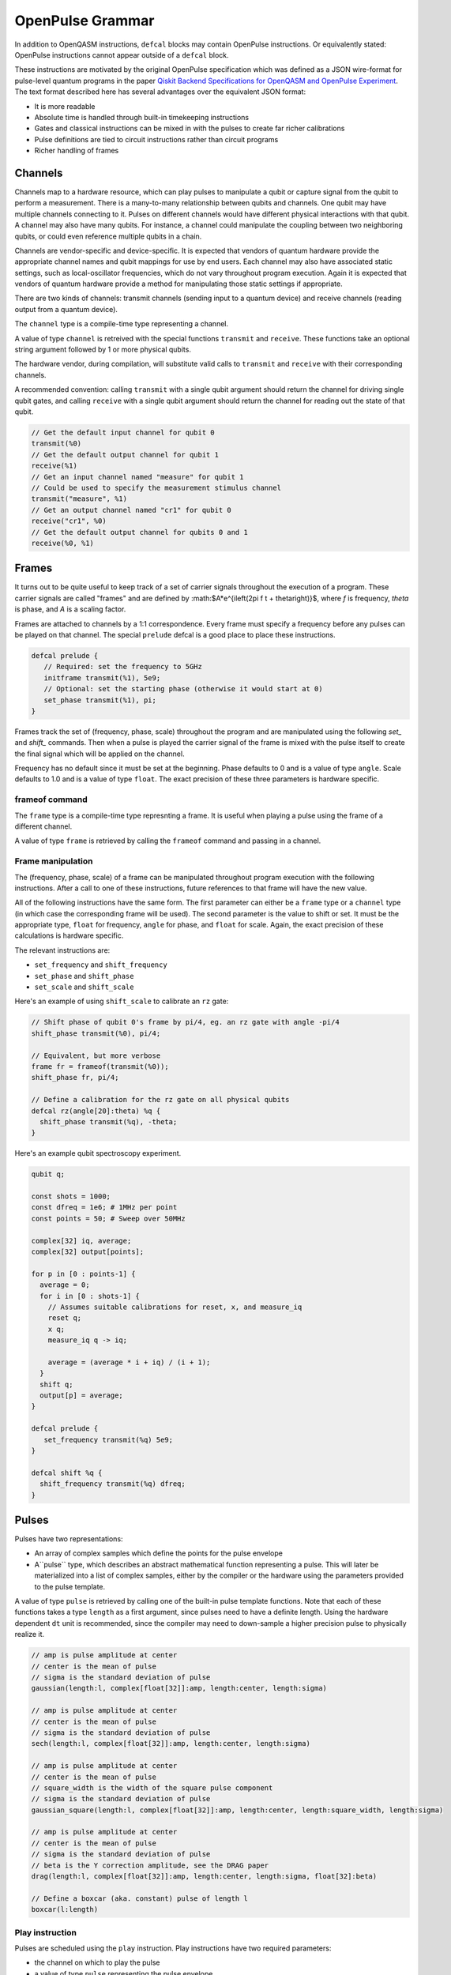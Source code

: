 OpenPulse Grammar
=================

In addition to OpenQASM instructions, ``defcal`` blocks may contain OpenPulse 
instructions. Or equivalently stated: OpenPulse instructions cannot appear
outside of a ``defcal`` block.

These instructions are motivated by the original OpenPulse specification which
was defined as a JSON wire-format for pulse-level quantum programs in the paper
`Qiskit Backend Specifications for OpenQASM and OpenPulse Experiment <https://arxiv.org/abs/1809.03452>`_. 
The text format described here has several advantages over the equivalent JSON 
format:

- It is more readable
- Absolute time is handled through built-in timekeeping instructions
- Gates and classical instructions can be mixed in with the pulses to create far richer calibrations
- Pulse definitions are tied to circuit instructions rather than circuit programs
- Richer handling of frames

Channels
--------

Channels map to a hardware resource, which can play pulses to manipulate a qubit
or capture signal from the qubit to perform a measurement. There is a many-to-many
relationship between qubits and channels. One qubit may have multiple channels
connecting to it. Pulses on different channels would have different physical
interactions with that qubit. A channel may also have many qubits. For instance,
a channel could manipulate the coupling between two neighboring qubits, or
could even reference multiple qubits in a chain.

Channels are vendor-specific and device-specific. It is expected that vendors
of quantum hardware provide the appropriate channel names and qubit mappings
for use by end users. Each channel may also have associated static settings,
such as local-oscillator frequencies, which do not vary throughout program
execution. Again it is expected that vendors of quantum hardware provide a
method for manipulating those static settings if appropriate.

There are two kinds of channels: transmit channels (sending input to a quantum
device) and receive channels (reading output from a quantum device).

The ``channel`` type is a compile-time type representing a channel.

A value of type ``channel`` is retreived with the special functions
``transmit`` and ``receive``. These functions take an optional string argument
followed by 1 or more physical qubits.

The hardware vendor, during compilation, will substitute valid calls to
``transmit`` and ``receive`` with their corresponding channels.

A recommended convention: calling ``transmit`` with a single qubit argument
should return the channel for driving single qubit gates, and calling
``receive`` with a single qubit argument should return the channel for reading
out the state of that qubit.

.. code-block:: none

   // Get the default input channel for qubit 0
   transmit(%0)
   // Get the default output channel for qubit 1
   receive(%1)
   // Get an input channel named "measure" for qubit 1
   // Could be used to specify the measurement stimulus channel
   transmit("measure", %1)
   // Get an output channel named "cr1" for qubit 0
   receive("cr1", %0)
   // Get the default output channel for qubits 0 and 1
   receive(%0, %1)

Frames
------

It turns out to be quite useful to keep track of a set of carrier signals
throughout the execution of a program. These carrier signals are called "frames"
and are defined by :math:$A*e^{i\left(2\pi f t + \theta\right)}$, where `f` is
frequency, `theta` is phase, and `A` is a scaling factor.

Frames are attached to channels by a 1:1 correspondence. Every frame must 
specify a frequency before any pulses can be played on that channel. The special 
``prelude`` defcal is a good place to place these instructions.

.. code-block:: none

   defcal prelude {
      // Required: set the frequency to 5GHz
      initframe transmit(%1), 5e9;
      // Optional: set the starting phase (otherwise it would start at 0)
      set_phase transmit(%1), pi;
   }

Frames track the set of (frequency, phase, scale) throughout the program and 
are manipulated using the following `set_` and `shift_` commands. Then when
a pulse is played the carrier signal of the frame is mixed with the pulse itself
to create the final signal which will be applied on the channel.

Frequency has no default since it must be set at the beginning. Phase defaults
to 0 and is a value of type ``angle``. Scale defaults to 1.0 and is a value of
type ``float``. The exact precision of these three parameters is hardware
specific.

frameof command
~~~~~~~~~~~~~~~

The ``frame`` type is a compile-time type represnting a frame. It is useful
when playing a pulse using the frame of a different channel.

A value of type ``frame`` is retrieved by calling the ``frameof`` command
and passing in a channel.

Frame manipulation
~~~~~~~~~~~~~~~~~~

The (frequency, phase, scale) of a frame can be manipulated throughout program
execution with the following instructions. After a call to one of these
instructions, future references to that frame will have the new value.

All of the following instructions have the same form. The first parameter can 
either be a ``frame`` type or a ``channel`` type (in which case the 
corresponding frame will be used). The second parameter is the value to shift
or set. It must be the appropriate type, ``float`` for frequency, ``angle`` for
phase, and ``float`` for scale. Again, the exact precision of these calculations
is hardware specific.

The relevant instructions are:

- ``set_frequency`` and ``shift_frequency``
- ``set_phase`` and ``shift_phase``
- ``set_scale`` and ``shift_scale``

Here's an example of using ``shift_scale`` to calibrate an ``rz`` gate:

.. code-block:: none

   // Shift phase of qubit 0's frame by pi/4, eg. an rz gate with angle -pi/4
   shift_phase transmit(%0), pi/4;

   // Equivalent, but more verbose
   frame fr = frameof(transmit(%0));
   shift_phase fr, pi/4;

   // Define a calibration for the rz gate on all physical qubits
   defcal rz(angle[20]:theta) %q {
     shift_phase transmit(%q), -theta;
   }

Here's an example qubit spectroscopy experiment.

.. code-block:: none

   qubit q;

   const shots = 1000;
   const dfreq = 1e6; # 1MHz per point
   const points = 50; # Sweep over 50MHz

   complex[32] iq, average;
   complex[32] output[points];

   for p in [0 : points-1] {
     average = 0;
     for i in [0 : shots-1] {
       // Assumes suitable calibrations for reset, x, and measure_iq
       reset q;
       x q;
       measure_iq q -> iq;

       average = (average * i + iq) / (i + 1);
     }
     shift q;
     output[p] = average;
   }

   defcal prelude {
      set_frequency transmit(%q) 5e9;
   }

   defcal shift %q {
     shift_frequency transmit(%q) dfreq;
   }

Pulses
------

Pulses have two representations:

- An array of complex samples which define the points for the pulse envelope
- A``pulse`` type, which describes an abstract mathematical function
  representing a pulse. This will later be materialized into a list of complex
  samples, either by the compiler or the hardware using the parameters provided
  to the pulse template.

A value of type ``pulse`` is retrieved by calling one of the built-in pulse
template functions. Note that each of these functions takes a type ``length``
as a first argument, since pulses need to have a definite length. Using the
hardware dependent ``dt`` unit is recommended, since the compiler may need to
down-sample a higher precision pulse to physically realize it.

.. code-block:: none

   // amp is pulse amplitude at center
   // center is the mean of pulse
   // sigma is the standard deviation of pulse
   gaussian(length:l, complex[float[32]]:amp, length:center, length:sigma)

   // amp is pulse amplitude at center
   // center is the mean of pulse
   // sigma is the standard deviation of pulse
   sech(length:l, complex[float[32]]:amp, length:center, length:sigma)

   // amp is pulse amplitude at center
   // center is the mean of pulse
   // square_width is the width of the square pulse component
   // sigma is the standard deviation of pulse
   gaussian_square(length:l, complex[float[32]]:amp, length:center, length:square_width, length:sigma)

   // amp is pulse amplitude at center
   // center is the mean of pulse
   // sigma is the standard deviation of pulse
   // beta is the Y correction amplitude, see the DRAG paper
   drag(length:l, complex[float[32]]:amp, length:center, length:sigma, float[32]:beta)

   // Define a boxcar (aka. constant) pulse of length l
   boxcar(l:length)

Play instruction
~~~~~~~~~~~~~~~~

Pulses are scheduled using the ``play`` instruction. Play instructions have two
required parameters:

- the channel on which to play the pulse
- a value of type ``pulse`` representing the pulse envelope

Optionally the ``play`` instruction can also take a third parameter: the frame
to use for the pulse. If the frame is not specified then the corresponding frame
for the channel will be used instead, as if ``frameof`` was called for that
channel.

.. code-block:: none

   // Play a 3 sample pulse on qubit 0
   play transmit(%0), [1+0*j, 0+1*j, 1/sqrt(2)+1/sqrt(2)*j];

   // Play a gaussian on qubit 0 using qubit 1's frame
   frame f1 = frameof(transmit(%1));
   play transmit(%0), gaussian(...), f1;

Capture Instruction
-------------------

Acquisition is scheduled by a ``capture`` instruction. This is a special
``kernel`` function which is specified by a hardware vendor. The measurement
process is difficult to describe generically due to the wide variety of
hardware and measurement methods.

The only required parameter is an ``channel``, ie. a channel returned from
calling the ``receive`` function.

The following are possible parameters that might be included:

- A "duration" of type ``length``, if it cannot be inferred from other parameters
- A "filter", which is dot product-ed with the measured IQ the distill the
  result into a single IQ value
- A "tag", which could be used to identify which branch of an if statement was
  traversed

Again it is up to the hardware vendor to determine the parameters and write a
kernel definition at the top-level, such as:

.. code-block:: none

   // Minimum requirement
   kernel capture(channel output) -> complex[32];

   // A capture command with more features
   kernel capture(channel output, pulse filter) -> complex[32];

The return type of a ``capture`` command varies. It could be a raw trace, ie a
list of samples taken over a short period of time. It could be some averaged IQ
value. It could be a classified bit. Or it could even have no return value,
pushing the results into some buffer which is then accessed outside the program.

Timing
------

Each channel maintains its own "clock". When a pulse is played the clock for 
that channel advances by the length of the pulse. The same is true
for output channels. Pulses on a single channel cannot be played simultaneously,
although pulses on multiple channels for the same qubit can.

For channels, everything behaves analogous to qubits in the 
`Delays <delays.html>`_ section of this specification. There are however some
small differences.

The ``delay`` instruction may take a channel instead of a qubit. If a ``delay``
instruction is applied to the qubit, this is the same as applying the delay to
all channels on the qubit simultaneously.

The ``barrier`` instruction on a qubit implies a barrier on all channels defined
for that qubit. A barrier instruction will advance the clocks on all channels of
the qubit to the channel with the highest clock.

``defcal`` blocks have an implicit barrier on every qubit argument, meaning
that clocks are guaranteed to be aligned at the start of the ``defcal`` block.
These blocks also need to have a well-defined length, similar to the ``boxas``
block.

.. code-block:: none

   pulse p = ...;

   defcal simultaneous_pulsed_gate %0 {
     play transmit("channel1", %0), p;
     delay[20dt] transmit("channel2", %0);
     // Starts the 100dt pulse 20dt into "channel1" already playing it
     play transmit("channel1", %0), pulse;
   }